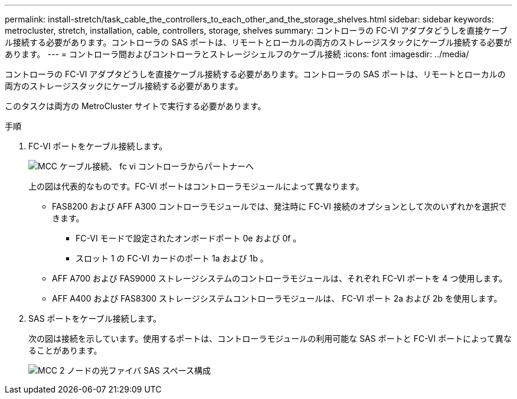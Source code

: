 ---
permalink: install-stretch/task_cable_the_controllers_to_each_other_and_the_storage_shelves.html 
sidebar: sidebar 
keywords: metrocluster, stretch, installation, cable, controllers, storage, shelves 
summary: コントローラの FC-VI アダプタどうしを直接ケーブル接続する必要があります。コントローラの SAS ポートは、リモートとローカルの両方のストレージスタックにケーブル接続する必要があります。 
---
= コントローラ間およびコントローラとストレージシェルフのケーブル接続
:icons: font
:imagesdir: ../media/


[role="lead"]
コントローラの FC-VI アダプタどうしを直接ケーブル接続する必要があります。コントローラの SAS ポートは、リモートとローカルの両方のストレージスタックにケーブル接続する必要があります。

このタスクは両方の MetroCluster サイトで実行する必要があります。

.手順
. FC-VI ポートをケーブル接続します。
+
image::../media/mcc_cabling_fc_vi_controller_to_partner.gif[MCC ケーブル接続、 fc vi コントローラからパートナーへ]

+
上の図は代表的なものです。FC-VI ポートはコントローラモジュールによって異なります。

+
** FAS8200 および AFF A300 コントローラモジュールでは、発注時に FC-VI 接続のオプションとして次のいずれかを選択できます。
+
*** FC-VI モードで設定されたオンボードポート 0e および 0f 。
*** スロット 1 の FC-VI カードのポート 1a および 1b 。


** AFF A700 および FAS9000 ストレージシステムのコントローラモジュールは、それぞれ FC-VI ポートを 4 つ使用します。
** AFF A400 および FAS8300 ストレージシステムコントローラモジュールは、 FC-VI ポート 2a および 2b を使用します。


. SAS ポートをケーブル接続します。
+
次の図は接続を示しています。使用するポートは、コントローラモジュールの利用可能な SAS ポートと FC-VI ポートによって異なることがあります。

+
image::../media/mcc_two_node_optical_sas_space_configuration.png[MCC 2 ノードの光ファイバ SAS スペース構成]


